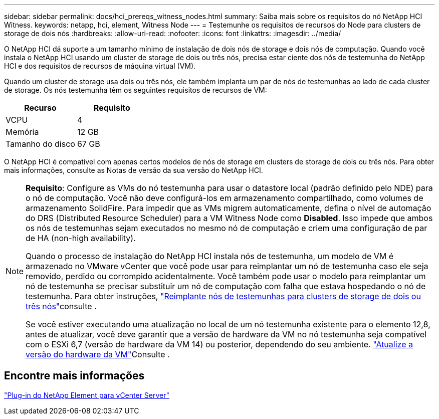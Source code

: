 ---
sidebar: sidebar 
permalink: docs/hci_prereqs_witness_nodes.html 
summary: Saiba mais sobre os requisitos do nó NetApp HCI Witness. 
keywords: netapp, hci, element, Witness Node 
---
= Testemunhe os requisitos de recursos do Node para clusters de storage de dois nós
:hardbreaks:
:allow-uri-read: 
:nofooter: 
:icons: font
:linkattrs: 
:imagesdir: ../media/


[role="lead"]
O NetApp HCI dá suporte a um tamanho mínimo de instalação de dois nós de storage e dois nós de computação. Quando você instala o NetApp HCI usando um cluster de storage de dois ou três nós, precisa estar ciente dos nós de testemunha do NetApp HCI e dos requisitos de recursos de máquina virtual (VM).

Quando um cluster de storage usa dois ou três nós, ele também implanta um par de nós de testemunhas ao lado de cada cluster de storage. Os nós testemunha têm os seguintes requisitos de recursos de VM:

|===
| Recurso | Requisito 


| VCPU | 4 


| Memória | 12 GB 


| Tamanho do disco | 67 GB 
|===
O NetApp HCI é compatível com apenas certos modelos de nós de storage em clusters de storage de dois ou três nós. Para obter mais informações, consulte as Notas de versão da sua versão do NetApp HCI.

[NOTE]
====
*Requisito*: Configure as VMs do nó testemunha para usar o datastore local (padrão definido pelo NDE) para o nó de computação. Você não deve configurá-los em armazenamento compartilhado, como volumes de armazenamento SolidFire. Para impedir que as VMs migrem automaticamente, defina o nível de automação do DRS (Distributed Resource Scheduler) para a VM Witness Node como *Disabled*. Isso impede que ambos os nós de testemunhas sejam executados no mesmo nó de computação e criem uma configuração de par de HA (non-high availability).

Quando o processo de instalação do NetApp HCI instala nós de testemunha, um modelo de VM é armazenado no VMware vCenter que você pode usar para reimplantar um nó de testemunha caso ele seja removido, perdido ou corrompido acidentalmente. Você também pode usar o modelo para reimplantar um nó de testemunha se precisar substituir um nó de computação com falha que estava hospedando o nó de testemunha. Para obter instruções, link:task_hci_h410crepl.html["Reimplante nós de testemunhas para clusters de storage de dois ou três nós"]consulte .

Se você estiver executando uma atualização no local de um nó testemunha existente para o elemento 12,8, antes de atualizar, você deve garantir que a versão de hardware da VM no nó testemunha seja compatível com o ESXi 6,7 (versão de hardware da VM 14) ou posterior, dependendo do seu ambiente. link:task_hcc_upgrade_management_node.html#upgrade-vm-hardware["Atualize a versão do hardware da VM"]Consulte .

====


== Encontre mais informações

https://docs.netapp.com/us-en/vcp/index.html["Plug-in do NetApp Element para vCenter Server"^]
